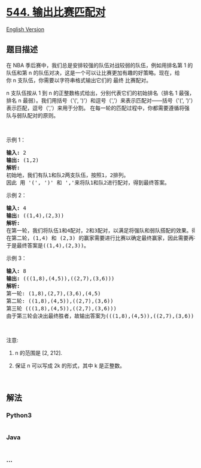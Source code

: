 * [[https://leetcode-cn.com/problems/output-contest-matches][544.
输出比赛匹配对]]
  :PROPERTIES:
  :CUSTOM_ID: 输出比赛匹配对
  :END:
[[./solution/0500-0599/0544.Output Contest Matches/README_EN.org][English
Version]]

** 题目描述
   :PROPERTIES:
   :CUSTOM_ID: 题目描述
   :END:

#+begin_html
  <!-- 这里写题目描述 -->
#+end_html

#+begin_html
  <p>
#+end_html

在 NBA 季后赛中，我们总是安排较强的队伍对战较弱的队伍，例如用排名第 1
的队伍和第 n
的队伍对决，这是一个可以让比赛更加有趣的好策略。现在，给你 n 支队伍，你需要以字符串格式输出它们的 最终 比赛配对。

#+begin_html
  </p>
#+end_html

#+begin_html
  <p>
#+end_html

n 支队伍按从 1 到 n 的正整数格式给出，分别代表它们的初始排名（排名 1
最强，排名 n 最弱）。我们用括号（'(',
')'）和逗号（','）来表示匹配对------括号（'(',
')'）表示匹配，逗号（','）来用于分割。 在每一轮的匹配过程中，你都需要遵循将强队与弱队配对的原则。

#+begin_html
  </p>
#+end_html

#+begin_html
  <p>
#+end_html

 

#+begin_html
  </p>
#+end_html

#+begin_html
  <p>
#+end_html

示例 1：

#+begin_html
  </p>
#+end_html

#+begin_html
  <pre><strong>输入:</strong> 2
  <strong>输出:</strong> (1,2)
  <strong>解析:</strong> 
  初始地，我们有队1和队2两支队伍，按照1，2排列。
  因此 用 &#39;(&#39;, &#39;)&#39; 和 &#39;,&#39;来将队1和队2进行配对，得到最终答案。
  </pre>
#+end_html

#+begin_html
  <p>
#+end_html

示例 2：

#+begin_html
  </p>
#+end_html

#+begin_html
  <pre><strong>输入:</strong> 4
  <strong>输出:</strong> ((1,4),(2,3))
  <strong>解析:</strong> 
  在第一轮，我们将队伍1和4配对，2和3配对，以满足将强队和弱队搭配的效果。得到(1,4),(2,3).
  在第二轮，(1,4) 和 (2,3) 的赢家需要进行比赛以确定最终赢家，因此需要再在外面加一层括号。
  于是最终答案是((1,4),(2,3))。
  </pre>
#+end_html

#+begin_html
  <p>
#+end_html

示例 3：

#+begin_html
  </p>
#+end_html

#+begin_html
  <pre><strong>输入:</strong> 8
  <strong>输出:</strong> (((1,8),(4,5)),((2,7),(3,6)))
  <strong>解析:</strong> 
  第一轮: (1,8),(2,7),(3,6),(4,5)
  第二轮: ((1,8),(4,5)),((2,7),(3,6))
  第三轮 (((1,8),(4,5)),((2,7),(3,6)))
  由于第三轮会决出最终胜者，故输出答案为(((1,8),(4,5)),((2,7),(3,6)))。
  </pre>
#+end_html

#+begin_html
  <p>
#+end_html

 

#+begin_html
  </p>
#+end_html

#+begin_html
  <p>
#+end_html

注意:

#+begin_html
  </p>
#+end_html

#+begin_html
  <ol>
#+end_html

#+begin_html
  <li>
#+end_html

n 的范围是 [2, 212].

#+begin_html
  </li>
#+end_html

#+begin_html
  <li>
#+end_html

保证 n 可以写成 2k 的形式，其中 k 是正整数。

#+begin_html
  </li>
#+end_html

#+begin_html
  </ol>
#+end_html

#+begin_html
  <p>
#+end_html

 

#+begin_html
  </p>
#+end_html

** 解法
   :PROPERTIES:
   :CUSTOM_ID: 解法
   :END:

#+begin_html
  <!-- 这里可写通用的实现逻辑 -->
#+end_html

#+begin_html
  <!-- tabs:start -->
#+end_html

*** *Python3*
    :PROPERTIES:
    :CUSTOM_ID: python3
    :END:

#+begin_html
  <!-- 这里可写当前语言的特殊实现逻辑 -->
#+end_html

#+begin_src python
#+end_src

*** *Java*
    :PROPERTIES:
    :CUSTOM_ID: java
    :END:

#+begin_html
  <!-- 这里可写当前语言的特殊实现逻辑 -->
#+end_html

#+begin_src java
#+end_src

*** *...*
    :PROPERTIES:
    :CUSTOM_ID: section
    :END:
#+begin_example
#+end_example

#+begin_html
  <!-- tabs:end -->
#+end_html
